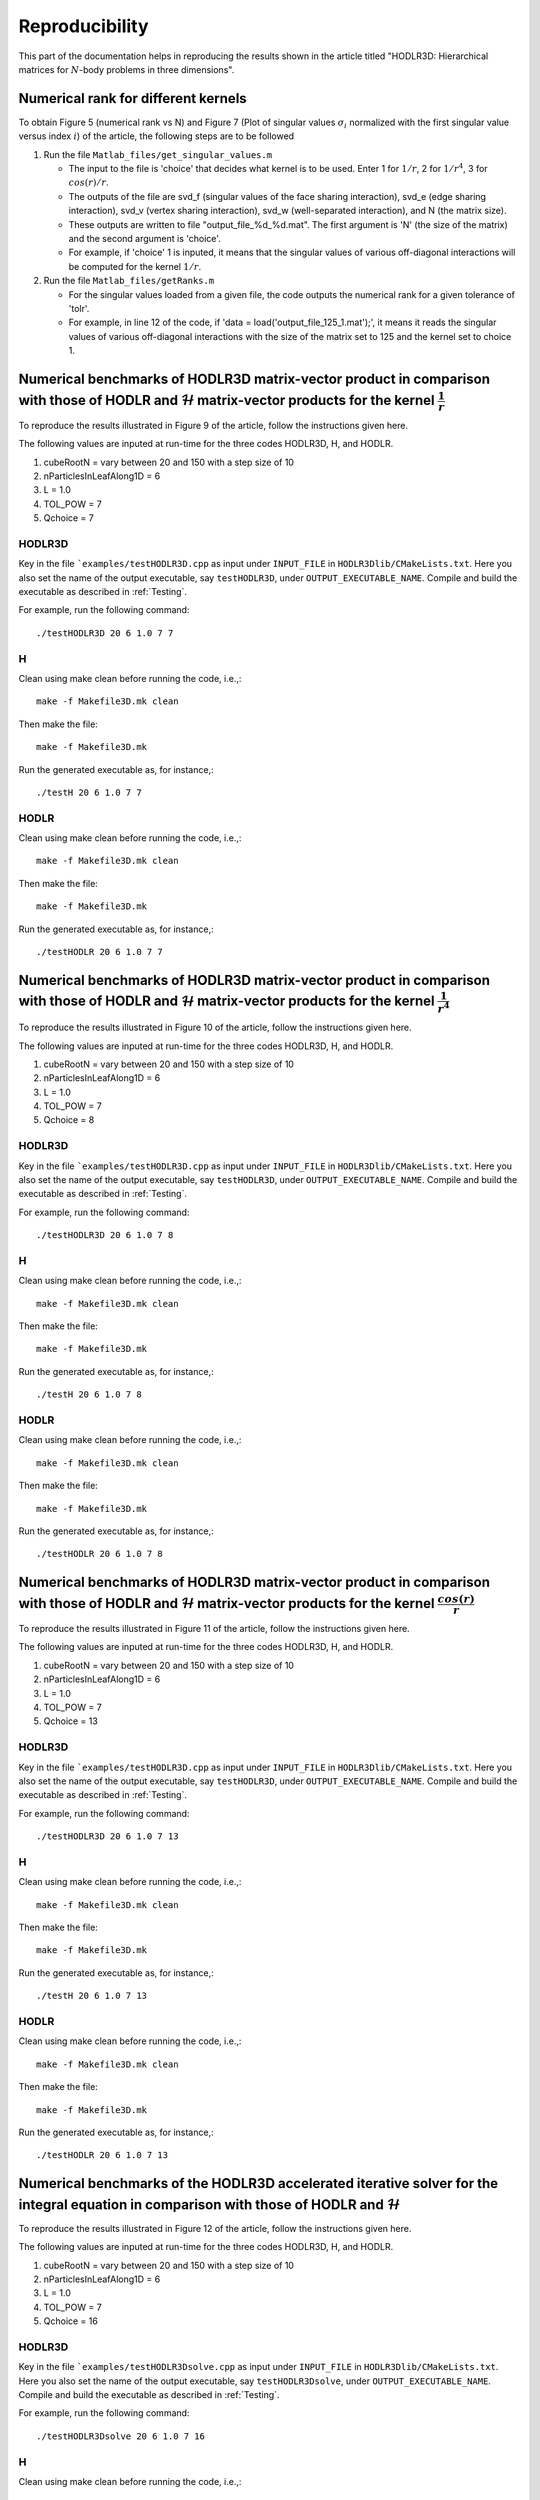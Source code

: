 ***************
Reproducibility
***************

This part of the documentation helps in reproducing the results shown in the article titled "HODLR3D: Hierarchical matrices for :math:`N`-body problems in three dimensions".

Numerical rank for different kernels
------------------------------------

To obtain Figure 5 (numerical rank vs N) and Figure 7 (Plot of singular values :math:`\sigma_{i}` normalized with the first singular value versus index :math:`i`) of the article, the following steps are to be followed

#. Run the file ``Matlab_files/get_singular_values.m``

   * The input to the file is 'choice' that decides what kernel is to be used. Enter 1 for :math:`1/r`, 2 for :math:`1/r^4`, 3 for :math:`cos(r)/r`.

   * The outputs of the file are svd_f (singular values of the face sharing interaction), svd_e (edge sharing interaction), svd_v (vertex sharing interaction), svd_w (well-separated interaction), and N (the matrix size).

   * These outputs are written to file "output_file_%d_%d.mat". The first argument is 'N' (the size of the matrix) and the second argument is 'choice'.

   * For example, if 'choice' 1 is inputed, it means that the singular values of various off-diagonal interactions will be computed for the kernel :math:`1/r`.

#. Run the file ``Matlab_files/getRanks.m``

   * For the singular values loaded from a given file, the code outputs the numerical rank for a given tolerance of 'tolr'.

   * For example, in line 12 of the code, if 'data = load('output_file_125_1.mat');', it means it reads the singular values of various off-diagonal interactions with the size of the matrix set to 125 and the kernel set to choice 1.


Numerical benchmarks of HODLR3D matrix-vector product in comparison with those of HODLR and :math:`\mathcal{H}` matrix-vector products for the kernel :math:`\frac{1}{r}`
-------------------------------------------------------------------------------------------------------------------------------------------------------------------------
To reproduce the results illustrated in Figure 9 of the article, follow the instructions given here.

The following values are inputed at run-time for the three codes HODLR3D, H, and HODLR.

1. cubeRootN = vary between 20 and 150 with a step size of 10
2. nParticlesInLeafAlong1D = 6
3. L = 1.0
4. TOL_POW = 7
5. Qchoice = 7

HODLR3D
^^^^^^^

Key in the file ```examples/testHODLR3D.cpp`` as input under ``INPUT_FILE`` in ``HODLR3Dlib/CMakeLists.txt``. Here you also set the name of the output executable, say ``testHODLR3D``, under ``OUTPUT_EXECUTABLE_NAME``.
Compile and build the executable as described in :ref:`Testing`.

For example, run the following command::

   ./testHODLR3D 20 6 1.0 7 7

H
^

Clean using make clean before running the code, i.e.,::

	 make -f Makefile3D.mk clean

Then make the file::

	 make -f Makefile3D.mk

Run the generated executable as, for instance,::

   ./testH 20 6 1.0 7 7

HODLR
^^^^^

Clean using make clean before running the code, i.e.,::

	 make -f Makefile3D.mk clean

Then make the file::

	 make -f Makefile3D.mk

Run the generated executable as, for instance,::

   ./testHODLR 20 6 1.0 7 7


Numerical benchmarks of HODLR3D matrix-vector product in comparison with those of HODLR and :math:`\mathcal{H}` matrix-vector products for the kernel :math:`\frac{1}{r^4}`
---------------------------------------------------------------------------------------------------------------------------------------------------------------------------

To reproduce the results illustrated in Figure 10 of the article, follow the instructions given here.

The following values are inputed at run-time for the three codes HODLR3D, H, and HODLR.

1. cubeRootN = vary between 20 and 150 with a step size of 10
2. nParticlesInLeafAlong1D = 6
3. L = 1.0
4. TOL_POW = 7
5. Qchoice = 8

HODLR3D
^^^^^^^

Key in the file ```examples/testHODLR3D.cpp`` as input under ``INPUT_FILE`` in ``HODLR3Dlib/CMakeLists.txt``. Here you also set the name of the output executable, say ``testHODLR3D``, under ``OUTPUT_EXECUTABLE_NAME``.
Compile and build the executable as described in :ref:`Testing`.

For example, run the following command::

   ./testHODLR3D 20 6 1.0 7 8

H
^

Clean using make clean before running the code, i.e.,::

	 make -f Makefile3D.mk clean

Then make the file::

	 make -f Makefile3D.mk

Run the generated executable as, for instance,::

 ./testH 20 6 1.0 7 8

HODLR
^^^^^

Clean using make clean before running the code, i.e.,::

	 make -f Makefile3D.mk clean

Then make the file::

	 make -f Makefile3D.mk

Run the generated executable as, for instance,::

 ./testHODLR 20 6 1.0 7 8


Numerical benchmarks of HODLR3D matrix-vector product in comparison with those of HODLR and :math:`\mathcal{H}` matrix-vector products for the kernel :math:`\frac{cos(r)}{r}`
------------------------------------------------------------------------------------------------------------------------------------------------------------------------------

To reproduce the results illustrated in Figure 11 of the article, follow the instructions given here.

The following values are inputed at run-time for the three codes HODLR3D, H, and HODLR.

1. cubeRootN = vary between 20 and 150 with a step size of 10
2. nParticlesInLeafAlong1D = 6
3. L = 1.0
4. TOL_POW = 7
5. Qchoice = 13

HODLR3D
^^^^^^^

Key in the file ```examples/testHODLR3D.cpp`` as input under ``INPUT_FILE`` in ``HODLR3Dlib/CMakeLists.txt``. Here you also set the name of the output executable, say ``testHODLR3D``, under ``OUTPUT_EXECUTABLE_NAME``.
Compile and build the executable as described in :ref:`Testing`.

For example, run the following command::

   ./testHODLR3D 20 6 1.0 7 13

H
^

Clean using make clean before running the code, i.e.,::

	 make -f Makefile3D.mk clean

Then make the file::

	 make -f Makefile3D.mk

Run the generated executable as, for instance,::

 ./testH 20 6 1.0 7 13

HODLR
^^^^^

Clean using make clean before running the code, i.e.,::

	 make -f Makefile3D.mk clean

Then make the file::

	 make -f Makefile3D.mk

Run the generated executable as, for instance,::

 ./testHODLR 20 6 1.0 7 13


Numerical benchmarks of the HODLR3D accelerated iterative solver for the integral equation in comparison with those of HODLR and :math:`\mathcal{H}`
----------------------------------------------------------------------------------------------------------------------------------------------------

To reproduce the results illustrated in Figure 12 of the article, follow the instructions given here.

The following values are inputed at run-time for the three codes HODLR3D, H, and HODLR.

1. cubeRootN = vary between 20 and 150 with a step size of 10
2. nParticlesInLeafAlong1D = 6
3. L = 1.0
4. TOL_POW = 7
5. Qchoice = 16

HODLR3D
^^^^^^^

Key in the file ```examples/testHODLR3Dsolve.cpp`` as input under ``INPUT_FILE`` in ``HODLR3Dlib/CMakeLists.txt``. Here you also set the name of the output executable, say ``testHODLR3Dsolve``, under ``OUTPUT_EXECUTABLE_NAME``.
Compile and build the executable as described in :ref:`Testing`.

For example, run the following command::

   ./testHODLR3Dsolve 20 6 1.0 7 16

H
^

Clean using make clean before running the code, i.e.,::

	 make -f Makefile3Dsolve.mk clean

Then make the file::

	 make -f Makefile3Dsolve.mk

Run the generated executable as, for instance,::

./testH 20 6 1.0 7 16

HODLR
^^^^^

Clean using make clean before running the code, i.e.,::

	 make -f Makefile3Dsolve.mk clean

Then make the file::

	 make -f Makefile3Dsolve.mk

Run the generated executable as, for instance,::

./testHODLR 20 6 1.0 7 16


Numerical benchmarks of parallel HODLR3D matrix-vector product using MPI
------------------------------------------------------------------------
To reproduce the results illustrated in Table 4 of the article, follow the instructions given here.

1. The Eigen library can be downloaded from its `website <https://eigen.tuxfamily.org/index.php?title=Main_Page>`_.
2. The code is tested with OpenMPI 4.1.1, which can be downloaded from its `website <https://www.open-mpi.org/software/ompi/v4.1/>`_.
3. Set the following variables in the "CMakeLists.txt" file
    - CMAKE_C_COMPILER: GCC version greater than GCC9
    - CMAKE_CXX_COMPILER: GCC version greater than GCC9
    - EIGEN_PATH: Set the path for the Eigen library.
    - HOME_PATH: Provide the path where the .cpp file is located.
    - MPI_INC: Provide the path to the Open MPI ‘include’ directory - path/to/open-mpi/4.1.x_x/include
    - MPI_LIB: Provide the path to the Open MPI ‘library’ directory - path/to/open-mpi/4.1.x_x/lib

Note: The code has been tested with other MPI wrapper compilers as well. The HODLR3D code has been tested with mpicxx, Intel-based mpi wrapper compilers. The scaling does not affect due to changes in the compiler.

Sample CMakeLists.txt::


    set(CMAKE_C_COMPILER "/path/to/bin/gcc-v10")
    set(CMAKE_CXX_COMPILER "/path/to/bin/g++-v10")
    project(HODLR3D)

    cmake_minimum_required (VERSION 3.12)
    set(CMAKE_CXX_STANDARD 17)
    set(CMAKE_CXX_STANDARD_REQUIRED True)

    set(EIGEN_PATH "/path/to/eigen3")
    set(HOME_PATH "/path/to/HODLR3D")
    set(MPI_INC "/path/to/open-mpi/4.1.1_2/include")
    set(MPI_LIB "/path/to/open-mpi/4.1.1_2/lib")


**Installation and Building**

Follow these steps:

1. Create a build directory.
2. Use `cmake /path/to/CMakeLists.txt`.
3. Use the `make` command to build the project. This will create an executable called "hodlr3d".
4. For a cluster with multiple nodes, decide the number of MPI processes to run in parallel. As described in the article, choose the number of MPI processes to be a power of 8. Ensure that you have the necessary nodes available.
5. Use the command `mpiexec.hydra -np 64 -genv I_MPI_PIN=1 -genv I_MPI_FABRICS=shm:ofi -hostfile $PBS_NODEFILE ./hodlr3d 50 10 1 6 1 > H3_1_50.txt` to run the program. Replace "64" with the number of MPI processes you want to run. The output will be stored in the file "H3_1_50.txt".

The inputs to the executable `./hodlr3d x1 x2 x3 x4 x5` are mandatory. Each input is explained below:

- x1 → cubeRootN → determines the system size, N, which is calculated as N = pow(cubeRootN, 3).
- x2 → nParticlesInLeafAlong1D → determines the maximum number of particles in a leaf node, calculated as pow(nParticlesInLeafAlong1D, 3).
- x3 → L is the half-side length of the cube and represents the computational domain.
- x4 → TOL_POW is the tolerance set for the ACA routine.
- x5 → Qchoice is used to select the kernel you want to use. For various choices, refer to the “kernel.hpp” file.

Sample Installation and Building::


  user@computer HODLR3D$ mkdir build && cd build
  user@computer build$ cmake ..
  user@computer build$ make
  user@computer build$ mpiexec.hydra -np 2 -genv I_MPI_PIN=1 -genv I_MPI_FABRICS=shm:ofi -hostfile $PBS_NODEFILE ./hodlr3d 50 10 1 6 1 > H3D_2_50.txt


Sample output file "H3D_2_50.txt"::

  MPI Code with 2 processors..
  Tree formed.. with 3 levels
  System setting - 0,6
  MPI Process Information set to tree
  Target Level1
  Scheduled ...
  MPI Code with 2 processors..
  Tree formed.. with 3 levels
  System setting - 0,6
  Scheduled ...
  ++++ Time to find Low-rank basis ++++
  (Avg,Max) = 30.625,30.6883
  Initialised
  Initialised
  ++++ Time to Communicate among process ++++
  (Avg,Max) = 0.0303617,0.0601609
  ++++ Time to generate entries for HODLR3D ++++
  (Avg,Max) = 4.63271,4.65746
  ++++ Time to matrix-vector product ++++
  (Avg,Max) = 0.278291,0.283
  Error in sol..5.99558e-07
